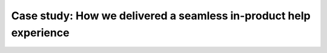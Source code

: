 Case study: How we delivered a seamless in-product help experience
==================================================================

.. datatemplate-video::
   :source: /_data/portland-2024-sessions.yaml
   :template: videos/video-detail.html
   :key: 7

